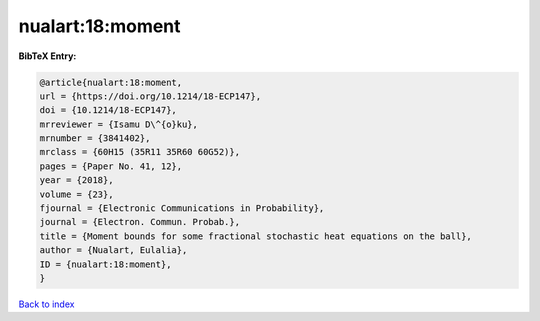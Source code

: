 nualart:18:moment
=================

.. :cite:t:`nualart:18:moment`

.. bibliography:: ../../All.bib

**BibTeX Entry:**

.. code-block:: bibtex

   @article{nualart:18:moment,
   url = {https://doi.org/10.1214/18-ECP147},
   doi = {10.1214/18-ECP147},
   mrreviewer = {Isamu D\^{o}ku},
   mrnumber = {3841402},
   mrclass = {60H15 (35R11 35R60 60G52)},
   pages = {Paper No. 41, 12},
   year = {2018},
   volume = {23},
   fjournal = {Electronic Communications in Probability},
   journal = {Electron. Commun. Probab.},
   title = {Moment bounds for some fractional stochastic heat equations on the ball},
   author = {Nualart, Eulalia},
   ID = {nualart:18:moment},
   }

`Back to index <../index>`_
